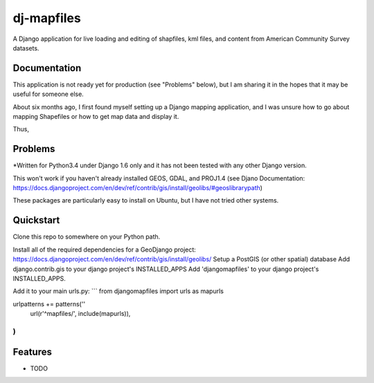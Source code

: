 =============================
dj-mapfiles
=============================

A Django application for live loading and editing of shapfiles, kml files, and content from American Community Survey datasets.

Documentation
-------------

This application is not ready yet for production (see "Problems" below), but I am sharing it in the hopes that it may be useful for someone else. 

About six months ago, I first found myself setting up a Django mapping application, and I was unsure
how to go about mapping Shapefiles or how to get map data and display it. 

Thus,


Problems
---------

*Written for Python3.4 under Django 1.6 only and it has not been tested with any other Django version.

This won't work if you haven't already installed GEOS, GDAL, and PROJ1.4 (see Djano Documentation:
https://docs.djangoproject.com/en/dev/ref/contrib/gis/install/geolibs/#geoslibrarypath)

These packages are particularly easy to install on Ubuntu, but I have not tried other systems.


Quickstart
----------

Clone this repo to somewhere on your Python path.

Install all of the required dependencies for a GeoDjango project: https://docs.djangoproject.com/en/dev/ref/contrib/gis/install/geolibs/
Setup a PostGIS (or other spatial) database
Add django.contrib.gis to your django project's INSTALLED_APPS
Add 'djangomapfiles' to your django project's INSTALLED_APPS.

Add it to your main urls.py: 
```
from djangomapfiles import urls as mapurls

urlpatterns += patterns(''
    url(r'^mapfiles/', include(mapurls)),
)
```
Features
--------

* TODO

